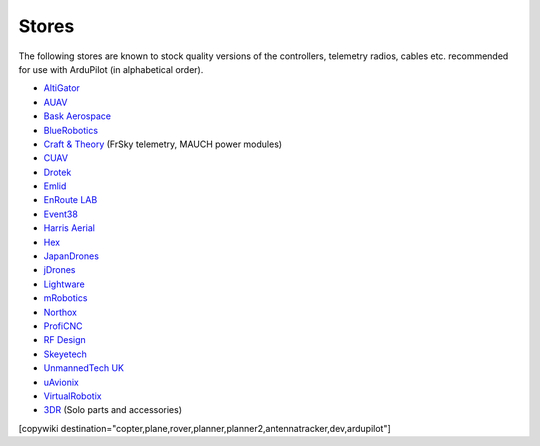 .. _stores:

======
Stores
======

The following stores are known to stock quality versions of the controllers, telemetry radios, cables etc. 
recommended for use with ArduPilot (in alphabetical order).

* `AltiGator <http://www.altigator.com/>`__
* `AUAV <http://www.auav.co/>`__
* `Bask Aerospace <http://www.baskaerospace.com.au/>`__
* `BlueRobotics <https://www.bluerobotics.com/store/>`__
* `Craft & Theory <http://www.craftandtheoryllc.com/store/>`__ (FrSky telemetry, MAUCH power modules) 
* `CUAV <http://www.cuav.net>`__
* `Drotek <https://drotek.com/>`__
* `Emlid <https://emlid.com/shop/>`__
* `EnRoute LAB <http://www.elab.co.jp/>`__
* `Event38 <https://event38.com/shop/>`__
* `Harris Aerial <https://www.harrisaerial.com/shop/>`__
* `Hex <http://www.hex.aero/shop/>`__ 
* `JapanDrones <http://japandrones.com/>`__
* `jDrones <http://store.jdrones.com/>`__
* `Lightware <http://www.lightware.co.za>`__
* `mRobotics <http://mrobotics.io/>`__
* `Northox <https://northox.myshopify.com/>`__
* `ProfiCNC <http://www.proficnc.com/stores>`__
* `RF Design <http://store.rfdesign.com.au/>`__
* `Skeyetech <http://www.skeyetech-shop.fr/>`__
* `UnmannedTech UK <https://www.unmannedtechshop.co.uk/>`__
* `uAvionix <http://www.uavionix.com/>`__
* `VirtualRobotix <http://www.virtualrobotix.it/index.php/en/shop>`__
* `3DR <https://store.3dr.com/>`__ (Solo parts and accessories)


[copywiki destination="copter,plane,rover,planner,planner2,antennatracker,dev,ardupilot"]

